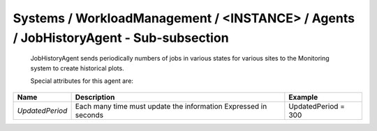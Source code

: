 Systems / WorkloadManagement / <INSTANCE> / Agents / JobHistoryAgent - Sub-subsection
=====================================================================================

 JobHistoryAgent sends periodically numbers of jobs in various states for various sites to the Monitoring system to 
 create historical plots.
 
 Special attributes for this agent are:
 
+-----------------+--------------------------------------------+---------------------+
| **Name**        | **Description**                            | **Example**         |
+-----------------+--------------------------------------------+---------------------+
| *UpdatedPeriod* | Each many time must update the information | UpdatedPeriod = 300 |
|                 | Expressed in seconds                       |                     |
+-----------------+--------------------------------------------+---------------------+
